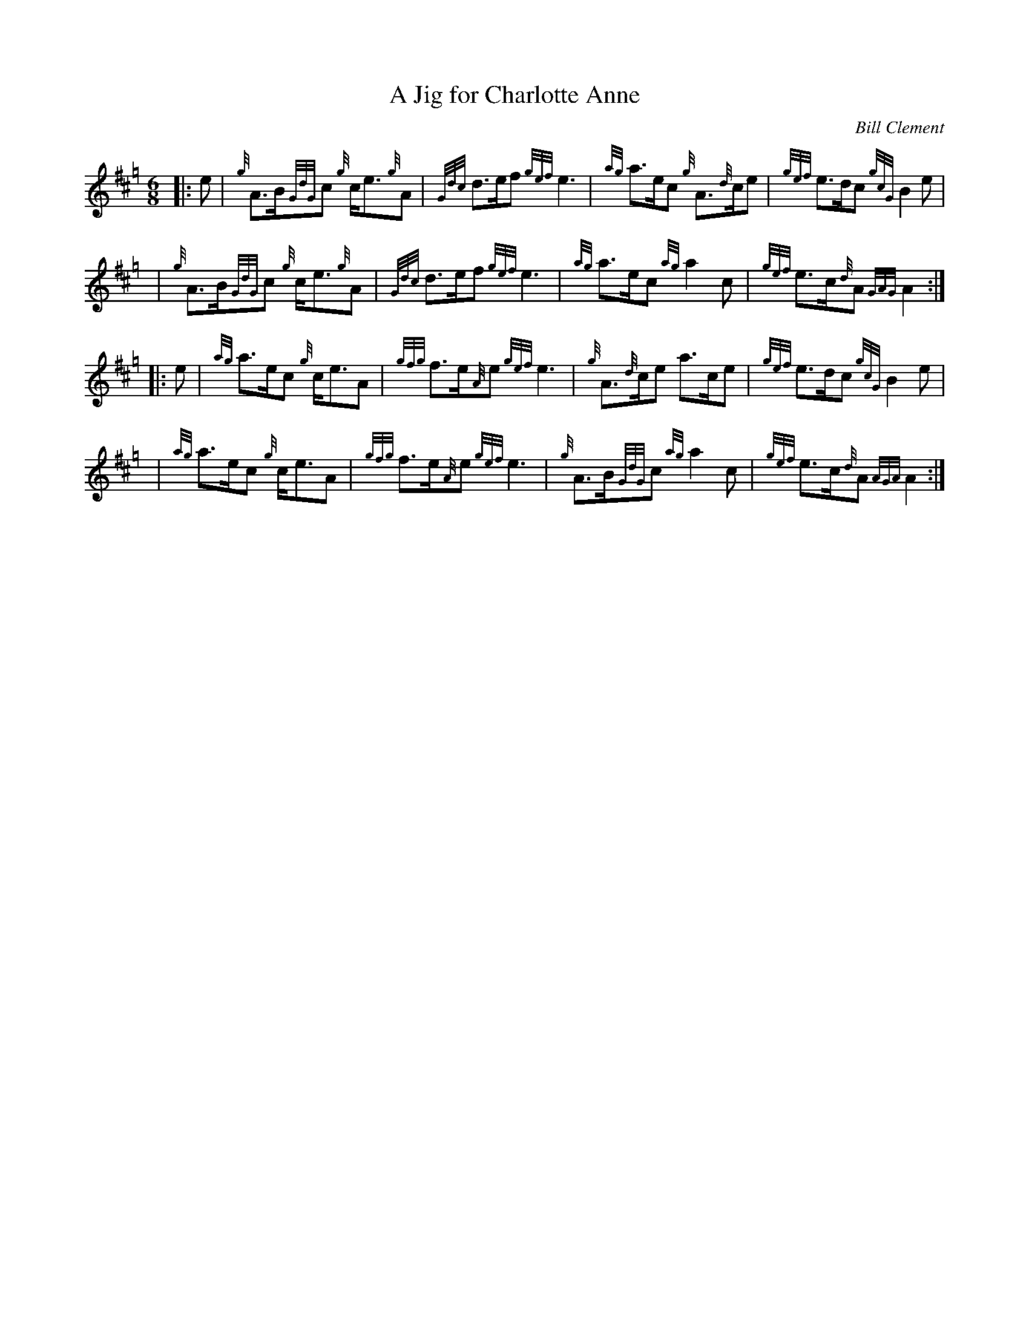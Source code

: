 X: 1
T: A Jig for Charlotte Anne
C: Bill Clement
R: jig
Z: 2010 John Chambers <jc:trillian.mit.edu>
S: image from Atsuko Clement
M: 6/8
L: 1/8
K: Hp
|: e | {g}A>B{GdG}c {g}c<e{g}A | {Gdc}d>ef {gef}e3 | {ag}a>ec {g}A>{d}ce | {gef}e>dc {gcG}B2e |
y4   | {g}A>B{GdG}c {g}c<e{g}A | {Gdc}d>ef {gef}e3 | {ag}a>ec {ag}a2c | {gef}e>c{d}A {GAG}A2 :|
|: e | {ag}a>ec {g}c<eA | {gfg}f>e{A}e {gef}e3 | {g}A>{d}ce a>ce | {gef}e>dc {gcG}B2e |
y4   | {ag}a>ec {g}c<eA | {gfg}f>e{A}e {gef}e3 | {g}A>B{GdG}c {ag}a2c | {gef}e>c{d}A {AGA}A2 :|
